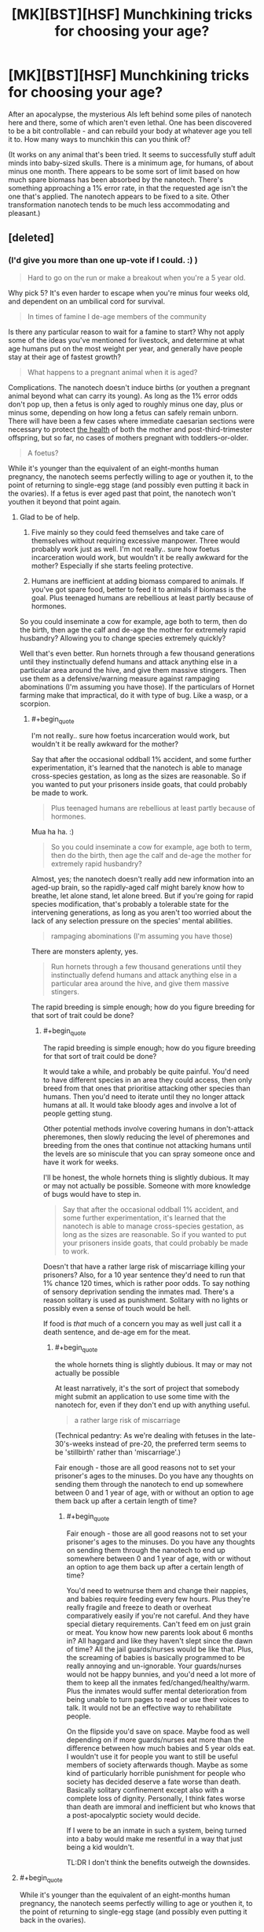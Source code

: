 #+TITLE: [MK][BST][HSF] Munchkining tricks for choosing your age?

* [MK][BST][HSF] Munchkining tricks for choosing your age?
:PROPERTIES:
:Author: DataPacRat
:Score: 8
:DateUnix: 1438538301.0
:END:
After an apocalypse, the mysterious AIs left behind some piles of nanotech here and there, some of which aren't even lethal. One has been discovered to be a bit controllable - and can rebuild your body at whatever age you tell it to. How many ways to munchkin this can you think of?

(It works on any animal that's been tried. It seems to successfully stuff adult minds into baby-sized skulls. There is a minimum age, for humans, of about minus one month. There appears to be some sort of limit based on how much spare biomass has been absorbed by the nanotech. There's something approaching a 1% error rate, in that the requested age isn't the one that's applied. The nanotech appears to be fixed to a site. Other transformation nanotech tends to be much less accommodating and pleasant.)


** [deleted]
:PROPERTIES:
:Score: 14
:DateUnix: 1438607369.0
:END:

*** (I'd give you more than one up-vote if I could. :) )

#+begin_quote
  Hard to go on the run or make a breakout when you're a 5 year old.
#+end_quote

Why pick 5? It's even harder to escape when you're minus four weeks old, and dependent on an umbilical cord for survival.

#+begin_quote
  In times of famine I de-age members of the community
#+end_quote

Is there any particular reason to wait for a famine to start? Why not apply some of the ideas you've mentioned for livestock, and determine at what age humans put on the most weight per year, and generally have people stay at their age of fastest growth?

#+begin_quote
  What happens to a pregnant animal when it is aged?
#+end_quote

Complications. The nanotech doesn't induce births (or youthen a pregnant animal beyond what can carry its young). As long as the 1% error odds don't pop up, then a fetus is only aged to roughly minus one day, plus or minus some, depending on how long a fetus can safely remain unborn. There will have been a few cases where immediate caesarian sections were necessary to protect [[https://en.wikipedia.org/wiki/Postterm_pregnancy][the health]] of both the mother and post-third-trimester offspring, but so far, no cases of mothers pregnant with toddlers-or-older.

#+begin_quote
  A foetus?
#+end_quote

While it's younger than the equivalent of an eight-months human pregnancy, the nanotech seems perfectly willing to age or youthen it, to the point of returning to single-egg stage (and possibly even putting it back in the ovaries). If a fetus is ever aged past that point, the nanotech won't youthen it beyond that point again.
:PROPERTIES:
:Author: DataPacRat
:Score: 5
:DateUnix: 1438628675.0
:END:

**** Glad to be of help.

1. Five mainly so they could feed themselves and take care of themselves without requiring excessive manpower. Three would probably work just as well. I'm not really.. sure how foetus incarceration would work, but wouldn't it be really awkward for the mother? Especially if she starts feeling protective.

2. Humans are inefficient at adding biomass compared to animals. If you've got spare food, better to feed it to animals if biomass is the goal. Plus teenaged humans are rebellious at least partly because of hormones.

So you could inseminate a cow for example, age both to term, then do the birth, then age the calf and de-age the mother for extremely rapid husbandry? Allowing you to change species extremely quickly?

Well that's even better. Run hornets through a few thousand generations until they instinctually defend humans and attack anything else in a particular area around the hive, and give them massive stingers. Then use them as a defensive/warning measure against rampaging abominations (I'm assuming you have those). If the particulars of Hornet farming make that impractical, do it with type of bug. Like a wasp, or a scorpion.
:PROPERTIES:
:Author: FuguofAnotherWorld
:Score: 2
:DateUnix: 1438632062.0
:END:

***** #+begin_quote
  I'm not really.. sure how foetus incarceration would work, but wouldn't it be really awkward for the mother?
#+end_quote

Say that after the occasional oddball 1% accident, and some further experimentation, it's learned that the nanotech is able to manage cross-species gestation, as long as the sizes are reasonable. So if you wanted to put your prisoners inside goats, that could probably be made to work.

#+begin_quote
  Plus teenaged humans are rebellious at least partly because of hormones.
#+end_quote

Mua ha ha. :)

#+begin_quote
  So you could inseminate a cow for example, age both to term, then do the birth, then age the calf and de-age the mother for extremely rapid husbandry?
#+end_quote

Almost, yes; the nanotech doesn't really add new information into an aged-up brain, so the rapidly-aged calf might barely know how to breathe, let alone stand, let alone breed. But if you're going for rapid species modification, that's probably a tolerable state for the intervening generations, as long as you aren't too worried about the lack of any selection pressure on the species' mental abilities.

#+begin_quote
  rampaging abominations (I'm assuming you have those)
#+end_quote

There are monsters aplenty, yes.

#+begin_quote
  Run hornets through a few thousand generations until they instinctually defend humans and attack anything else in a particular area around the hive, and give them massive stingers.
#+end_quote

The rapid breeding is simple enough; how do you figure breeding for that sort of trait could be done?
:PROPERTIES:
:Author: DataPacRat
:Score: 2
:DateUnix: 1438639451.0
:END:

****** #+begin_quote
  The rapid breeding is simple enough; how do you figure breeding for that sort of trait could be done?
#+end_quote

It would take a while, and probably be quite painful. You'd need to have different species in an area they could access, then only breed from that ones that prioritise attacking other species than humans. Then you'd need to iterate until they no longer attack humans at all. It would take bloody ages and involve a lot of people getting stung.

Other potential methods involve covering humans in don't-attack pheremones, then slowly reducing the level of pheremones and breeding from the ones that continue not attacking humans until the levels are so miniscule that you can spray someone once and have it work for weeks.

I'll be honest, the whole hornets thing is slightly dubious. It may or may not actually be possible. Someone with more knowledge of bugs would have to step in.

#+begin_quote
  Say that after the occasional oddball 1% accident, and some further experimentation, it's learned that the nanotech is able to manage cross-species gestation, as long as the sizes are reasonable. So if you wanted to put your prisoners inside goats, that could probably be made to work.
#+end_quote

Doesn't that have a rather large risk of miscarriage killing your prisoners? Also, for a 10 year sentence they'd need to run that 1% chance 120 times, which is rather poor odds. To say nothing of sensory deprivation sending the inmates mad. There's a reason solitary is used as punishment. Solitary with no lights or possibly even a sense of touch would be hell.

If food is /that/ much of a concern you may as well just call it a death sentence, and de-age em for the meat.
:PROPERTIES:
:Author: FuguofAnotherWorld
:Score: 2
:DateUnix: 1438639992.0
:END:

******* #+begin_quote
  the whole hornets thing is slightly dubious. It may or may not actually be possible
#+end_quote

At least narratively, it's the sort of project that somebody might submit an application to use some time with the nanotech for, even if they don't end up with anything useful.

#+begin_quote
  a rather large risk of miscarriage
#+end_quote

(Technical pedantry: As we're dealing with fetuses in the late-30's-weeks instead of pre-20, the preferred term seems to be 'stillbirth' rather than 'miscarriage'.)

Fair enough - those are all good reasons not to set your prisoner's ages to the minuses. Do you have any thoughts on sending them through the nanotech to end up somewhere between 0 and 1 year of age, with or without an option to age them back up after a certain length of time?
:PROPERTIES:
:Author: DataPacRat
:Score: 2
:DateUnix: 1438642716.0
:END:

******** #+begin_quote
  Fair enough - those are all good reasons not to set your prisoner's ages to the minuses. Do you have any thoughts on sending them through the nanotech to end up somewhere between 0 and 1 year of age, with or without an option to age them back up after a certain length of time?
#+end_quote

You'd need to wetnurse them and change their nappies, and babies require feeding every few hours. Plus they're really fragile and freeze to death or overheat comparatively easily if you're not careful. And they have special dietary requirements. Can't feed em on just grain or meat. You know how new parents look about 6 months in? All haggard and like they haven't slept since the dawn of time? All the jail guards/nurses would be like that. Plus, the screaming of babies is basically programmed to be really annoying and un-ignorable. Your guards/nurses would not be happy bunnies, and you'd need a lot more of them to keep all the inmates fed/changed/healthy/warm. Plus the inmates would suffer mental deterioration from being unable to turn pages to read or use their voices to talk. It would not be an effective way to rehabilitate people.

On the flipside you'd save on space. Maybe food as well depending on if more guards/nurses eat more than the difference between how much babies and 5 year olds eat. I wouldn't use it for people you want to still be useful members of society afterwards though. Maybe as some kind of particularly horrible punishment for people who society has decided deserve a fate worse than death. Basically solitary confinement except also with a complete loss of dignity. Personally, I think fates worse than death are immoral and inefficient but who knows that a post-apocalyptic society would decide.

If I were to be an inmate in such a system, being turned into a baby would make me resentful in a way that just being a kid wouldn't.

TL:DR I don't think the benefits outweigh the downsides.
:PROPERTIES:
:Author: FuguofAnotherWorld
:Score: 2
:DateUnix: 1438679324.0
:END:


**** #+begin_quote
  While it's younger than the equivalent of an eight-months human pregnancy, the nanotech seems perfectly willing to age or youthen it, to the point of returning to single-egg stage (and possibly even putting it back in the ovaries).
#+end_quote

Does it ... does it still fit an adult brain in there?

What's the earliest you can get without brain damage?
:PROPERTIES:
:Author: FeepingCreature
:Score: 2
:DateUnix: 1438636573.0
:END:

***** #+begin_quote
  Does it ... does it still fit an adult brain in there?
#+end_quote

As interesting a thought as that might be, I'm trying to describe a line being drawn at the 8/9ths of a pregnancy mark, a line which can be crossed by making younger fetuses older, but can't be crossed the other way. So you don't have to worry about trying to fit an adult's mind into a blastocyst-or-smaller.
:PROPERTIES:
:Author: DataPacRat
:Score: 3
:DateUnix: 1438638994.0
:END:


*** What's the point of keeping an animal at the age where they have the highest growth rate? They'll go back to their younger body stage when you de-age them won't they?
:PROPERTIES:
:Author: AmyWarlock
:Score: 1
:DateUnix: 1438754417.0
:END:

**** When an animal is de-aged and made smaller, the pounds it loses don't vanish into thin air - they're stored by the nanotech, as a resource to use when it takes some person or critter and makes them older and heavier. If the nanotech runs out of that reserve, it loses some of its functionality - it can't make anything bigger without the biomass to make it bigger /with/. The point of keeping the livestock at the age where they put on the mass the fastest, is to put as much biomass in the nanotech's reserve as fast as possible, to maximize the uses to which the nanotech can be put. (Such as the rapid breeding proposals mentioned elsewhere in the thread.)
:PROPERTIES:
:Author: DataPacRat
:Score: 2
:DateUnix: 1438802527.0
:END:

***** Ah right, cheers!
:PROPERTIES:
:Author: AmyWarlock
:Score: 1
:DateUnix: 1438810506.0
:END:


** How does the neural hardware work, in terms of recapturing childhood plasticity for languages and such? I can imagine teams of university-trained students being re-aged to childhood in order to learn certain aspects of their craft more naturally, or even keeping people in extended childhoods in order to produce polyglots.
:PROPERTIES:
:Score: 6
:DateUnix: 1438575500.0
:END:

*** #+begin_quote
  How does the neural hardware work
#+end_quote

The nanotech pulls some tricks so that a full set of skills, experiential memories, associations, and all the other parts of an adult mind fit into a smaller skull, and will still be in place once the youthened individual grows back up. Maintaining the person's full mental identity comes at the cost of the advantages that usually come with a younger brain.

That said, there are still a /few/ tricks that can be played with brains. If I'm not mistaken, if a person spends years studying a particular skill, then associated parts of their brain may grow larger than they otherwise would, which is something that can be played with by anyone willing to experiment with letting the nanotech do more to their mind than keep it intact. (And remembering that there's roughly a 1% chance that the nanotech will do something other than what was requested.)
:PROPERTIES:
:Author: DataPacRat
:Score: 1
:DateUnix: 1438627626.0
:END:

**** If that 1% is more likely to be funny than lethal or crippling, it's not too significant
:PROPERTIES:
:Score: 1
:DateUnix: 1438629295.0
:END:

***** Hm... would you be willing to risk having a brain that has the equivalent of years of exercise building a hyper-awareness of your left kneecap?
:PROPERTIES:
:Author: DataPacRat
:Score: 1
:DateUnix: 1438639573.0
:END:

****** Saying that there's a 1% chance that it will do something other than what was requested is very badly-defined. Why is there a 1% chance it arbitrarily chooses to do something else in the first place? In the OP you say that it's not the age you asked for. And elsewhere in the replies you seem to imply that that 1% of the time there's a uniform distribution over possible ages, at least that it is /just/ a distribution over all possible ages. But now here you're saying that it would make arbitrary changes in your brain? You're being inconsistent.
:PROPERTIES:
:Author: Transfuturist
:Score: 1
:DateUnix: 1438799594.0
:END:

******* I'm trying to be consistent - I just often explain myself badly, and occasionally need to describe my ideas in several ways to get them across.

When a 1%-chance error hits, and the nanotech decides to age the subject critter-or-person without following the usual standards, it has a number of options open to it. The nanotech might age up the subject as if they were a complete couch potato; or as if they'd spent the intervening years training for marathons; or as if they'd gone everywhere by hopping on the left foot. Each such scenario leads to a somewhat different bodyplan. The extent of the mental changes I suggested were the ones that most closely follow a similar pattern; and, mostly, are ones which are tied to physical development, such as the brain's sensory and motor homunculi.
:PROPERTIES:
:Author: DataPacRat
:Score: 1
:DateUnix: 1438802874.0
:END:

******** Then I wouldn't bother with the device at all.
:PROPERTIES:
:Author: Transfuturist
:Score: 1
:DateUnix: 1438803162.0
:END:

********* Do you mean just not using it on yourself, or not using it on anything at all?
:PROPERTIES:
:Author: DataPacRat
:Score: 1
:DateUnix: 1438804824.0
:END:

********** Well, on myself, I suppose. It's way too unpredictable for me to really care about as a thought exercise.
:PROPERTIES:
:Author: Transfuturist
:Score: 1
:DateUnix: 1438805512.0
:END:

*********** #+begin_quote
  way too unpredictable
#+end_quote

Okay - how far would the 1% error rate have to shrink before you'd consider giving the nanotech a try for any reason? (Eg, you're currently 80 years old in a post-apocalypse society without any organized cryonics groups.) How far before you'd consider using it regularly?
:PROPERTIES:
:Author: DataPacRat
:Score: 1
:DateUnix: 1438805653.0
:END:

************ Well, actually, it would depend on what the 1% acted like while aging down, because that's the only direction I'd ever be interested in going.
:PROPERTIES:
:Author: Transfuturist
:Score: 1
:DateUnix: 1438833061.0
:END:

************* Alright;

When an error occurs that results in a younger age, the only known examples involve the subject ending up at an age other than the desired one. Eg, if someone wanted to drop 20 years, they might just drop 2; or if someone wanted to be de-aged a week, to just before they broke their arm, they might end up back in diapers, or pre-natal. Assuming that the subject isn't inside a womb, then being run through the nanotech again, whether to de-age or re-age, seems to incur the same chance of error as usual.

With those examples to build your mental model of, what error rates would you find acceptable for what sorts of usage patterns?
:PROPERTIES:
:Author: DataPacRat
:Score: 1
:DateUnix: 1438852441.0
:END:

************** Well, I would find it worthwhile to go from 20 to 6 in order to begin effective HRT.
:PROPERTIES:
:Author: Transfuturist
:Score: 1
:DateUnix: 1438877646.0
:END:

*************** Er... Hostage Rescue Training? Hormone Replacement Therapy? Something that didn't show up in my acronym list?
:PROPERTIES:
:Author: DataPacRat
:Score: 1
:DateUnix: 1438890913.0
:END:

**************** The latter. But I doubt the former would hurt, either.
:PROPERTIES:
:Author: Transfuturist
:Score: 1
:DateUnix: 1438904645.0
:END:


********* I dunno, when you're arthritic and start to feel dementia kicking in, a 1% chance doesn't look too shabby.
:PROPERTIES:
:Author: ancientcampus
:Score: 1
:DateUnix: 1439349141.0
:END:

********** Yeah, well I'm not arthritic yet.
:PROPERTIES:
:Author: Transfuturist
:Score: 1
:DateUnix: 1439400162.0
:END:


** Permanently stay 18 and in ideal physical fitness?
:PROPERTIES:
:Author: Sagebrysh
:Score: 2
:DateUnix: 1438538703.0
:END:

*** Why choose 18?
:PROPERTIES:
:Author: DataPacRat
:Score: 1
:DateUnix: 1438539040.0
:END:

**** Wouldn't you want mid to later 20s so you have a fully developed pre-frontal cortex, you know the risk management module that affects insurance rates?
:PROPERTIES:
:Author: Empiricist_or_not
:Score: 3
:DateUnix: 1438744331.0
:END:


**** Oh just offhandedly seemed the best. Anywhere between 15 and 25 is probably a pretty good bet.
:PROPERTIES:
:Author: Sagebrysh
:Score: 1
:DateUnix: 1438539208.0
:END:

***** Okay, you're relatively permanently young, and with a bit of jiggering, gain the benefits of physical exercise... For the 99% of times that you're turned into the age you want, instead of a toddler or senior. What else would you try to use the age-changing thing to do?
:PROPERTIES:
:Author: DataPacRat
:Score: 2
:DateUnix: 1438539487.0
:END:

****** rapidly age animals to get their meat to market faster? Lure your enemies close and de-age them into infants or senile seniors? You could probably pull off some tricks involving aging children to optimal 'soldiering' age if you need an army fast? There's probably others I'm not thinking of.
:PROPERTIES:
:Author: Sagebrysh
:Score: 4
:DateUnix: 1438539664.0
:END:

******* Now we're starting to cook. :)

#+begin_quote
  rapidly age animals to get their meat to market faster?
#+end_quote

Conservation of mass still exists; for every pound that's added to a creature, a pound of flesh has to have been removed from some other creature. How do you see this issue being solved?

#+begin_quote
  Lure your enemies close and de-age them into infants or senile seniors?
#+end_quote

Depending on how much intel said enemies have gathered on where the nanotech is, certainly a possibility.

#+begin_quote
  You could probably pull off some tricks involving aging children to optimal 'soldiering' age if you need an army fast?
#+end_quote

The nanotech can age their bodies up - their minds will still be, as far as can be told, what they originally were. Adult-bodied child-soldiers may be a bit tricky to integrate into an overall defense plan.

#+begin_quote
  There's probably others I'm not thinking of.
#+end_quote

Almost certainly, which is why I started the thread. :)
:PROPERTIES:
:Author: DataPacRat
:Score: 2
:DateUnix: 1438540632.0
:END:

******** #+begin_quote
  Conservation of mass still exists; for every pound that's added to a creature, a pound of flesh has to have been removed from some other creature. How do you see this issue being solved?
#+end_quote

"Pound of flesh" or "biomass"?

If the former: different meats are of different quality. A hive of wasps is now several steaks, etc...

If the latter, then a small-medium tree is worth a cow. Hell, you don't even need to cut down the trees. Collect several tens of tons of leaves in the autumn, feed you and your family on high quality meat and have lots left over for sale. Start paying people 1kg of beef/chicken/pork/mutton per 50kg of leaves/grass they bring you. Hire people to operate your slaughterhouse.

Edit: can you clarify the "1% error rate"? What happens in an error; do you get a randomly assigned age within a valid range, or what?
:PROPERTIES:
:Author: frodo_skywalker
:Score: 7
:DateUnix: 1438547194.0
:END:

********* #+begin_quote
  "Pound of flesh" or "biomass"?
#+end_quote

The only way that's been found to replenish the nanotech's reserves is to send someone (or some critter) through and make them young enough to be smaller. The nanotech doesn't seem to bother doing anything to plants. Wasps could work, according to what's known; cut leaves wouldn't.

#+begin_quote
  can you clarify the "1% error rate"?
#+end_quote

A lot can happen to a person when they grow older - different amounts of exercise, or injuries, or food intake, can lead to radically different bodies. For about 2/3rds of that 1%, the 'error' is the nanotech's reconstruction assuming you were a couch potato, or something similarly benign and easily reversible. Many of the remaining errors are, apparently, the nanotech picking an age at random, again with reasonably benign results. Almost all of the remainder involve setting the target prenatal, which is rather awkward for mammals even if a female with a large enough uterus is within the nanotech's range. There are a few individual outliers - eg, a chimerical lifeform having one part of their body rebuilt with the genes from another part, or someone set to old age with a dementia that remained even when their age was brought back to young adulthood.
:PROPERTIES:
:Author: DataPacRat
:Score: 2
:DateUnix: 1438549366.0
:END:

********** A chunk of cancer tissue that'll grow as fast as its nutrient intake allows?
:PROPERTIES:
:Author: Gurkenglas
:Score: 3
:DateUnix: 1438555373.0
:END:

*********** That's exactly the sort of off-the-wall idea I was hoping to evoke with this thread. :) (Even if, well, you know, ew. :P :) )

That said... I'm not quite sure how anyone would go about creating such a tissue culture in the first place, let alone how it would be kept alive, so I don't have enough data to figure out how the nanotech would interact with the stuff. Does anyone reading this know of any handy references online?
:PROPERTIES:
:Author: DataPacRat
:Score: 2
:DateUnix: 1438555905.0
:END:

************ A lot of medical research is already (since a few decades) being done on such cells. The most famous cell line are the HeLa cells. RadioLab once did a great episode about their history and more important the person that was once that biomass. It should be this episode: [[http://www.radiolab.org/story/91716-henriettas-tumor/]]
:PROPERTIES:
:Author: Brutos
:Score: 1
:DateUnix: 1438561380.0
:END:

************* Ah, yes, HeLa. I knew it was a cell line, I'd forgotten it was cancerous.

After checking a few quick references, it appears that the effort required to keep an immortal cell line like that alive in a controlled medium, let alone reproducing to the point of adding a full pound of such cells, is moderately significant; at least, in comparison to the amount of resources required to get a goat to add a pound of bodyweight.

If someone's goal is to add the greatest amount of organic stuff to the nanotech's reserves for the least amount of effort invested, then as best as I can tell, livestock handily beats out cultivated cancer. (Post-apocalypse, agar is a bit hard to come by; and even if it weren't, putting together a proper growth medium would seem to require a few more human work-hours than letting some goats graze in a field.) But it was certainly worth checking that - and I look forward to any other off-the-wall ideas you, or anyone reading this thread, can propose.
:PROPERTIES:
:Author: DataPacRat
:Score: 3
:DateUnix: 1438563415.0
:END:


** Figure out how to make bona-fide biological computers that slowly increase in size (and thus processing power) and use the machine to make them grow.
:PROPERTIES:
:Author: GaBeRockKing
:Score: 2
:DateUnix: 1438556915.0
:END:

*** In theory, there's some potential there, but in practice... <scratches head> Is there actually any known way to build, say, a half-adder circuit out of organic parts that are part of a living animal, let alone anything as complicated as a Commodore 64's CPU? Or are there any oddball organisms, such as some sort of starfish, whose nervous systems can be tricked into doing computations?
:PROPERTIES:
:Author: DataPacRat
:Score: 2
:DateUnix: 1438558146.0
:END:

**** Well, slime molds are cool, but I admittedly wouldn't be able to tell you how something like this would work. On the plus side, if you use an asexually reproducing animal, aging it is identical to making more of it.
:PROPERTIES:
:Author: GaBeRockKing
:Score: 2
:DateUnix: 1438560532.0
:END:


** Well, the mind goes through different stages and different levels of maturity. Does the machine alter brain structure as well?

If yes, then you could get young, back to when your brain was more plastic. There is a specific period in your youth when you pick up language very quickly. You'd find core aspects of your personality more malleable. Build habits as a young person, then age back up again.
:PROPERTIES:
:Author: INeedAUsernameToo
:Score: 2
:DateUnix: 1438580516.0
:END:

*** Another reply asked a similar question, and I tried to include an answer to this question as well in my response to it.
:PROPERTIES:
:Author: DataPacRat
:Score: 1
:DateUnix: 1438628800.0
:END:
